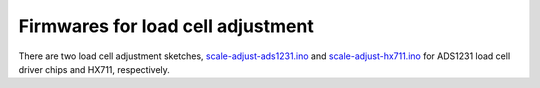 ##################################
Firmwares for load cell adjustment
##################################

There are two load cell adjustment sketches, `scale-adjust-ads1231.ino`_ and
`scale-adjust-hx711.ino`_ for ADS1231 load cell driver chips and HX711, respectively.

.. todo:: Some words about the scale adjustment sketches and how to use them.


.. _scale-adjust-ads1231.ino: https://github.com/hiveeyes/arduino/blob/master/scale-adjust/ADS1231/scale-adjust-ads1231.ino
.. _scale-adjust-hx711.ino: https://github.com/hiveeyes/arduino/blob/master/scale-adjust/HX711/scale-adjust-hx711.ino

